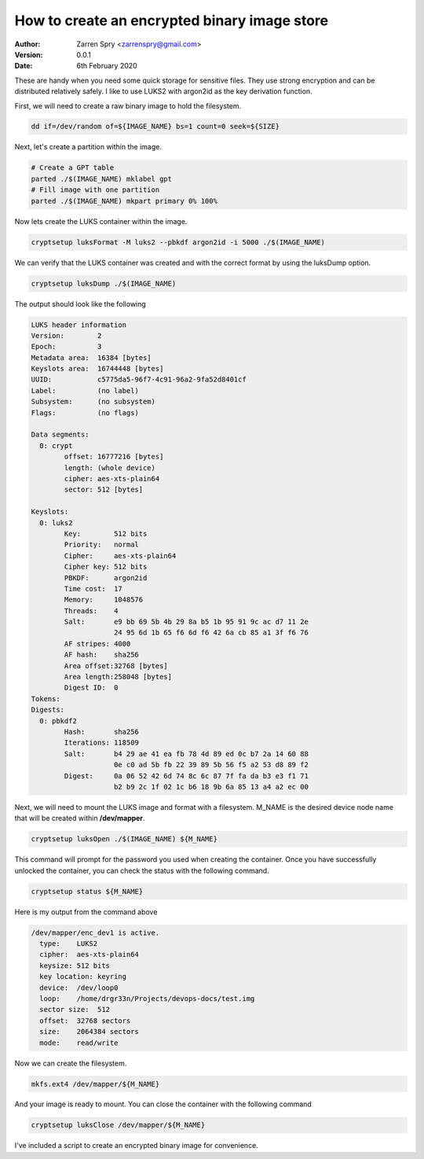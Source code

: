 =============================================
How to create an encrypted binary image store
=============================================

:Author:
    Zarren Spry <zarrenspry@gmail.com>
:Version: 0.0.1
:Date: 6th February 2020

These are handy when you need some quick storage for sensitive files. They use strong encryption and
can be distributed relatively safely. I like to use LUKS2 with argon2id as the key derivation function.

First, we will need to create a raw binary image to hold the filesystem.

.. code-block:: bash

    dd if=/dev/random of=${IMAGE_NAME} bs=1 count=0 seek=${SIZE}

Next, let's create a partition within the image.

.. code-block:: bash

    # Create a GPT table
    parted ./$(IMAGE_NAME) mklabel gpt
    # Fill image with one partition
    parted ./$(IMAGE_NAME) mkpart primary 0% 100%

Now lets create the LUKS container within the image.

.. code-block:: bash

    cryptsetup luksFormat -M luks2 --pbkdf argon2id -i 5000 ./$(IMAGE_NAME)

We can verify that the LUKS container was created and with the correct format by using the
luksDump option.

.. code-block:: bash

    cryptsetup luksDump ./$(IMAGE_NAME)

The output should look like the following

.. code-block::

    LUKS header information
    Version:        2
    Epoch:          3
    Metadata area:  16384 [bytes]
    Keyslots area:  16744448 [bytes]
    UUID:           c5775da5-96f7-4c91-96a2-9fa52d8401cf
    Label:          (no label)
    Subsystem:      (no subsystem)
    Flags:          (no flags)

    Data segments:
      0: crypt
            offset: 16777216 [bytes]
            length: (whole device)
            cipher: aes-xts-plain64
            sector: 512 [bytes]

    Keyslots:
      0: luks2
            Key:        512 bits
            Priority:   normal
            Cipher:     aes-xts-plain64
            Cipher key: 512 bits
            PBKDF:      argon2id
            Time cost:  17
            Memory:     1048576
            Threads:    4
            Salt:       e9 bb 69 5b 4b 29 8a b5 1b 95 91 9c ac d7 11 2e
                        24 95 6d 1b 65 f6 6d f6 42 6a cb 85 a1 3f f6 76
            AF stripes: 4000
            AF hash:    sha256
            Area offset:32768 [bytes]
            Area length:258048 [bytes]
            Digest ID:  0
    Tokens:
    Digests:
      0: pbkdf2
            Hash:       sha256
            Iterations: 118509
            Salt:       b4 29 ae 41 ea fb 78 4d 89 ed 0c b7 2a 14 60 88
                        0e c0 ad 5b fb 22 39 89 5b 56 f5 a2 53 d8 89 f2
            Digest:     0a 06 52 42 6d 74 8c 6c 87 7f fa da b3 e3 f1 71
                        b2 b9 2c 1f 02 1c b6 18 9b 6a 85 13 a4 a2 ec 00

Next, we will need to mount the LUKS image and format with a filesystem. M_NAME is the desired
device node name that will be created within **/dev/mapper**.

.. code-block:: bash

    cryptsetup luksOpen ./$(IMAGE_NAME) ${M_NAME}

This command will prompt for the password you used when creating the container. Once you have
successfully unlocked the container, you can check the status with the following command.

.. code-block:: bash

    cryptsetup status ${M_NAME}

Here is my output from the command above

.. code-block:: bash

    /dev/mapper/enc_dev1 is active.
      type:    LUKS2
      cipher:  aes-xts-plain64
      keysize: 512 bits
      key location: keyring
      device:  /dev/loop0
      loop:    /home/drgr33n/Projects/devops-docs/test.img
      sector size:  512
      offset:  32768 sectors
      size:    2064384 sectors
      mode:    read/write

Now we can create the filesystem.

.. code-block:: bash

    mkfs.ext4 /dev/mapper/${M_NAME}

And your image is ready to mount. You can close the container with the following command

.. code-block:: bash

    cryptsetup luksClose /dev/mapper/${M_NAME}

I've included a script to create an encrypted binary image for convenience.